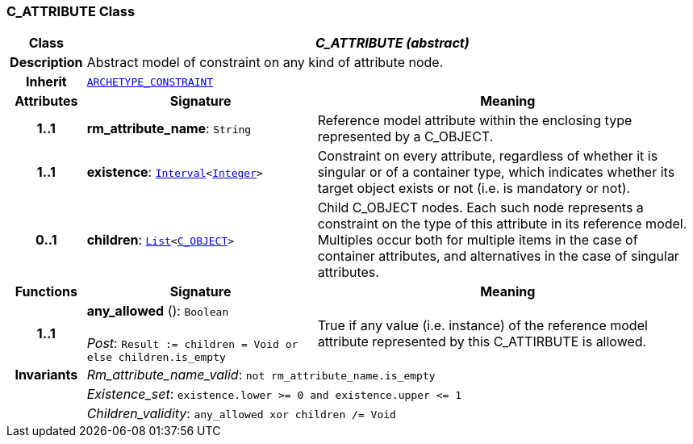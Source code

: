 === C_ATTRIBUTE Class

[cols="^1,3,5"]
|===
h|*Class*
2+^h|*__C_ATTRIBUTE (abstract)__*

h|*Description*
2+a|Abstract model of constraint on any kind of attribute node.

h|*Inherit*
2+|`<<_archetype_constraint_class,ARCHETYPE_CONSTRAINT>>`

h|*Attributes*
^h|*Signature*
^h|*Meaning*

h|*1..1*
|*rm_attribute_name*: `String`
a|Reference model attribute within the enclosing type represented by a C_OBJECT.

h|*1..1*
|*existence*: `link:/releases/BASE/{base_release}/foundation_types.html#_interval_class[Interval^]<link:/releases/BASE/{base_release}/foundation_types.html#_integer_class[Integer^]>`
a|Constraint on every attribute, regardless of whether it is singular or of a container type, which indicates whether its target object exists or not (i.e. is mandatory or not).

h|*0..1*
|*children*: `link:/releases/BASE/{base_release}/foundation_types.html#_list_class[List^]<<<_c_object_class,C_OBJECT>>>`
a|Child C_OBJECT nodes. Each such node represents a constraint on the type of this attribute in its reference model. Multiples occur both for multiple items in the case of container attributes, and alternatives in the case of singular attributes.
h|*Functions*
^h|*Signature*
^h|*Meaning*

h|*1..1*
|*any_allowed* (): `Boolean` +
 +
__Post__: `Result := children = Void or else children.is_empty`
a|True if any value (i.e. instance) of the reference model attribute represented by this C_ATTIRBUTE is allowed.

h|*Invariants*
2+a|__Rm_attribute_name_valid__: `not rm_attribute_name.is_empty`

h|
2+a|__Existence_set__: `existence.lower >= 0 and existence.upper \<= 1`

h|
2+a|__Children_validity__: `any_allowed xor children /= Void`
|===
